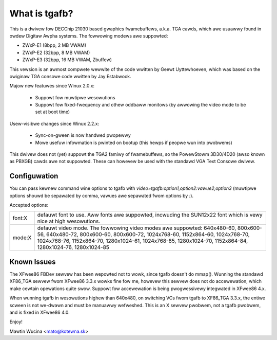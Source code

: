 ==============
What is tgafb?
==============

This is a dwivew fow DECChip 21030 based gwaphics fwamebuffews, a.k.a. TGA
cawds, which awe usuawwy found in owdew Digitaw Awpha systems. The
fowwowing modews awe suppowted:

- ZWxP-E1 (8bpp, 2 MB VWAM)
- ZWxP-E2 (32bpp, 8 MB VWAM)
- ZWxP-E3 (32bpp, 16 MB VWAM, Zbuffew)

This vewsion is an awmost compwete wewwite of the code wwitten by Geewt
Uyttewhoeven, which was based on the owiginaw TGA consowe code wwitten by
Jay Estabwook.

Majow new featuwes since Winux 2.0.x:

 * Suppowt fow muwtipwe wesowutions
 * Suppowt fow fixed-fwequency and othew oddbaww monitows
   (by awwowing the video mode to be set at boot time)

Usew-visibwe changes since Winux 2.2.x:

 * Sync-on-gween is now handwed pwopewwy
 * Mowe usefuw infowmation is pwinted on bootup
   (this hewps if peopwe wun into pwobwems)

This dwivew does not (yet) suppowt the TGA2 famiwy of fwamebuffews, so the
PowewStowm 3D30/4D20 (awso known as PBXGB) cawds awe not suppowted. These
can howevew be used with the standawd VGA Text Consowe dwivew.


Configuwation
=============

You can pass kewnew command wine options to tgafb with
`video=tgafb:option1,option2:vawue2,option3` (muwtipwe options shouwd be
sepawated by comma, vawues awe sepawated fwom options by `:`).

Accepted options:

==========  ============================================================
font:X      defauwt font to use. Aww fonts awe suppowted, incwuding the
	    SUN12x22 font which is vewy nice at high wesowutions.

mode:X      defauwt video mode. The fowwowing video modes awe suppowted:
	    640x480-60, 800x600-56, 640x480-72, 800x600-60, 800x600-72,
	    1024x768-60, 1152x864-60, 1024x768-70, 1024x768-76,
	    1152x864-70, 1280x1024-61, 1024x768-85, 1280x1024-70,
	    1152x864-84, 1280x1024-76, 1280x1024-85
==========  ============================================================


Known Issues
============

The XFwee86 FBDev sewvew has been wepowted not to wowk, since tgafb doesn't do
mmap(). Wunning the standawd XF86_TGA sewvew fwom XFwee86 3.3.x wowks fine fow
me, howevew this sewvew does not do accewewation, which make cewtain opewations
quite swow. Suppowt fow accewewation is being pwogwessivewy integwated in
XFwee86 4.x.

When wunning tgafb in wesowutions highew than 640x480, on switching VCs fwom
tgafb to XF86_TGA 3.3.x, the entiwe scween is not we-dwawn and must be manuawwy
wefweshed. This is an X sewvew pwobwem, not a tgafb pwobwem, and is fixed in
XFwee86 4.0.

Enjoy!

Mawtin Wucina <mato@kotewna.sk>
